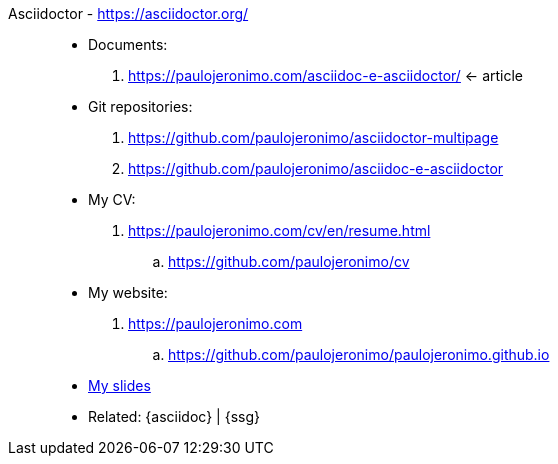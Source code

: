 [#asciidoctor_]#Asciidoctor# - https://asciidoctor.org/::
* Documents:
. https://paulojeronimo.com/asciidoc-e-asciidoctor/ <- article
* Git repositories:
. https://github.com/paulojeronimo/asciidoctor-multipage
. https://github.com/paulojeronimo/asciidoc-e-asciidoctor
* My CV:
. https://paulojeronimo.com/cv/en/resume.html
.. https://github.com/paulojeronimo/cv
* My website:
. https://paulojeronimo.com
.. https://github.com/paulojeronimo/paulojeronimo.github.io
* <<slides,My slides>>
* Related: {asciidoc} | {ssg}
